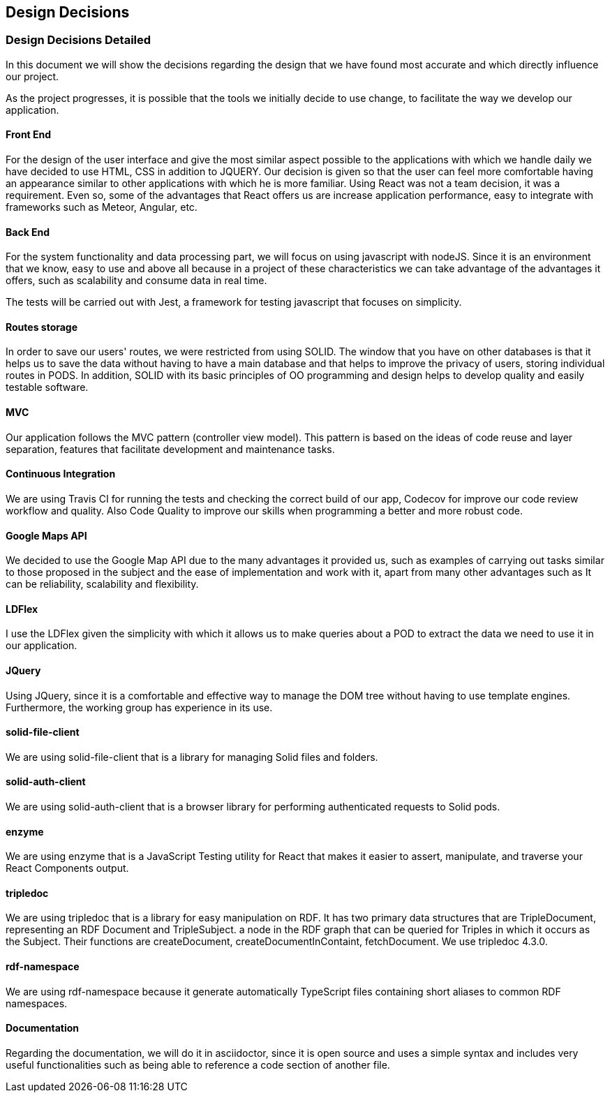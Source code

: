 [[section-design-decisions]]
== Design Decisions

=== Design Decisions Detailed

In this document we will show the decisions regarding the design that we have found most accurate and which directly influence our project. 

As the project progresses, it is possible that the tools we initially decide to use change, to facilitate the way we develop our application.

==== Front End

For the design of the user interface and give the most similar aspect possible to the applications with which we handle daily we have decided to use HTML, CSS in addition to JQUERY.
Our decision is given so that the user can feel more comfortable having an appearance similar to other applications with which he is more familiar.
Using React was not a team decision, it was a requirement. Even so, some of the advantages that React offers us are increase application performance, easy to integrate with frameworks such as Meteor, Angular, etc.

==== Back End

For the system functionality and data processing part, we will focus on using javascript with nodeJS. Since it is an environment that we know, easy to use and above all because in a project of these characteristics we can take advantage of the advantages it offers, such as scalability and consume data in real time.

The tests will be carried out with Jest, a framework for testing javascript that focuses on simplicity.

==== Routes storage

In order to save our users' routes, we were restricted from using SOLID. The window that you have on other databases is that it helps us to save the data without having to have a main database and that helps to improve the privacy of users, storing individual routes in PODS. In addition, SOLID with its basic principles of OO programming and design helps to develop quality and easily testable software.

==== MVC

Our application follows the MVC pattern (controller view model). This pattern is based on the ideas of code reuse and layer separation, features that facilitate development and maintenance tasks.

==== Continuous Integration

We are using Travis CI for running the tests and checking the correct build of our app, Codecov for improve our code review workflow and quality. Also Code Quality to improve our skills when programming a better and more robust code.

==== Google Maps API
We decided to use the Google Map API due to the many advantages it provided us, such as examples of carrying out tasks similar to those proposed in the subject and the ease of implementation and work with it, apart from many other advantages such as It can be reliability, scalability and flexibility.

==== LDFlex
I use the LDFlex given the simplicity with which it allows us to make queries about a POD to extract the data we need to use it in our application.

==== JQuery
Using JQuery, since it is a comfortable and effective way to manage the DOM tree without having to use template engines. Furthermore, the working group has experience in its use.

==== solid-file-client
We are using solid-file-client that is a library for managing Solid files and folders.

==== solid-auth-client
We are using solid-auth-client that is a browser library for performing authenticated requests to Solid pods.

==== enzyme
We are using enzyme that is a JavaScript Testing utility for React that makes it easier to assert, manipulate, and traverse your React Components output.

==== tripledoc
We are using tripledoc that is a library for easy manipulation on RDF. It has two primary data structures that are TripleDocument, representing an RDF Document and TripleSubject. a node in the RDF graph that can be queried for Triples in which it occurs as the Subject. Their functions are createDocument, createDocumentInContaint, fetchDocument. We use tripledoc 4.3.0.

==== rdf-namespace
We are using rdf-namespace because it generate automatically TypeScript files containing short aliases to common RDF namespaces.

==== Documentation
Regarding the documentation, we will do it in asciidoctor, since it is open source and uses a simple syntax and includes very useful functionalities such as being able to reference a code section of another file.

